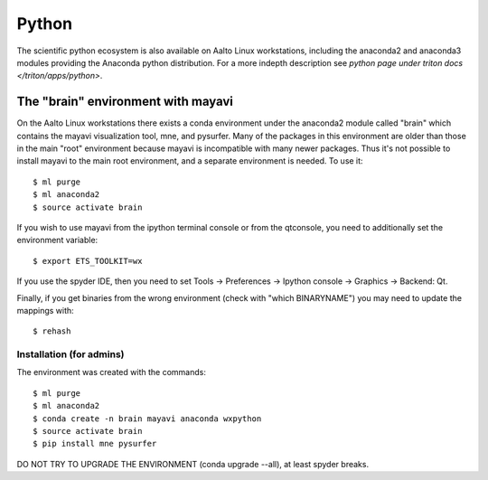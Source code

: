 ======
Python
======

The scientific python ecosystem is also available on Aalto Linux
workstations, including the anaconda2 and anaconda3 modules providing
the Anaconda python distribution. For a more indepth description see
`python page under triton docs </triton/apps/python>`.


The "brain" environment with mayavi
===================================

On the Aalto Linux workstations there exists a conda environment under
the anaconda2 module called "brain" which contains the mayavi
visualization tool, mne, and pysurfer. Many of the packages in this
environment are older than those in the main "root" environment
because mayavi is incompatible with many newer packages. Thus it's not
possible to install mayavi to the main root environment, and a
separate environment is needed. To use it::

    $ ml purge
    $ ml anaconda2
    $ source activate brain

If you wish to use mayavi from the ipython terminal console or from
the qtconsole, you need to additionally set the environment variable::

    $ export ETS_TOOLKIT=wx

If you use the spyder IDE, then you need to set Tools -> Preferences
-> Ipython console -> Graphics -> Backend: Qt.

Finally, if you get binaries from the wrong environment (check with
"which BINARYNAME") you may need to update the mappings with::

    $ rehash


Installation (for admins)
-------------------------

The environment was created with the commands::

    $ ml purge
    $ ml anaconda2
    $ conda create -n brain mayavi anaconda wxpython
    $ source activate brain
    $ pip install mne pysurfer

DO NOT TRY TO UPGRADE THE ENVIRONMENT (conda upgrade --all), at least
spyder breaks.
